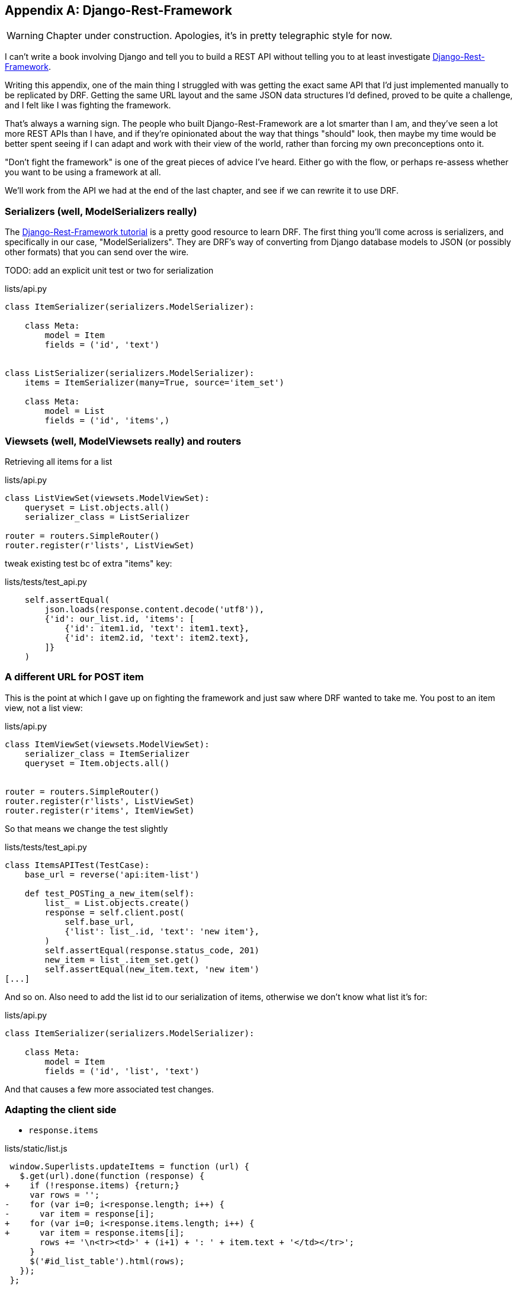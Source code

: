 [[appendix-rest-api-frontend]]
[appendix]
Django-Rest-Framework
---------------------

WARNING: Chapter under construction.  Apologies, it's in pretty telegraphic style for now.

(((REST)))
(((API)))
I can't write a book involving Django and tell you to build a REST API without
telling you to at least investigate
http://www.django-rest-framework.org/[Django-Rest-Framework].


Writing this appendix, one of the main thing I struggled with was getting the
exact same API that I'd just implemented manually to be replicated by DRF. 
Getting the same URL layout and the same JSON data structures I'd defined,
proved to be quite a challenge, and I felt like I was fighting the framework.

That's always a warning sign.  The people who built Django-Rest-Framework
are a lot smarter than I am, and they've seen a lot more REST APIs than I
have, and if they're opinionated about the way that things "should" look,
then maybe my time would be better spent seeing if I can adapt and work
with their view of the world, rather than forcing my own preconceptions
onto it.

"Don't fight the framework" is one of the great pieces of advice I've heard.
Either go with the flow, or perhaps re-assess whether you want to be using
a framework at all.

We'll work from the API we had at the end of the last chapter, 
and see if we can rewrite it to use DRF.


Serializers (well, ModelSerializers really)
~~~~~~~~~~~~~~~~~~~~~~~~~~~~~~~~~~~~~~~~~~~

The http://www.django-rest-framework.org/#tutorial[Django-Rest-Framework tutorial]
is a pretty good resource to learn DRF.  The first thing you'll come across
is serializers, and specifically in our case, "ModelSerializers". They are
DRF's way of converting from Django database models to JSON (or possibly other
formats) that you can send over the wire.

 

TODO: add an explicit unit test or two for serialization


[role="sourcecode"]
.lists/api.py
[source,python]
----
class ItemSerializer(serializers.ModelSerializer):

    class Meta:
        model = Item
        fields = ('id', 'text')


class ListSerializer(serializers.ModelSerializer):
    items = ItemSerializer(many=True, source='item_set')

    class Meta:
        model = List
        fields = ('id', 'items',)
----


Viewsets (well, ModelViewsets really) and routers
~~~~~~~~~~~~~~~~~~~~~~~~~~~~~~~~~~~~~~~~~~~~~~~~~

Retrieving all items for a list


[role="sourcecode"]
.lists/api.py
[source,python]
----
class ListViewSet(viewsets.ModelViewSet):
    queryset = List.objects.all()
    serializer_class = ListSerializer

router = routers.SimpleRouter()
router.register(r'lists', ListViewSet)
----


tweak existing test bc of extra "items" key:

[role="sourcecode"]
.lists/tests/test_api.py
[source,python]
----
    self.assertEqual(
        json.loads(response.content.decode('utf8')),
        {'id': our_list.id, 'items': [
            {'id': item1.id, 'text': item1.text},
            {'id': item2.id, 'text': item2.text},
        ]}
    )
----


A different URL for POST item 
~~~~~~~~~~~~~~~~~~~~~~~~~~~~~

This is the point at which I gave up on fighting the framework
and just saw where DRF wanted to take me. You post to an item view, not a list
view:


[role="sourcecode"]
.lists/api.py
[source,python]
----
class ItemViewSet(viewsets.ModelViewSet):
    serializer_class = ItemSerializer
    queryset = Item.objects.all()


router = routers.SimpleRouter()
router.register(r'lists', ListViewSet)
router.register(r'items', ItemViewSet)
----


So that means we change the test slightly

[role="sourcecode"]
.lists/tests/test_api.py
[source,python]
----
class ItemsAPITest(TestCase):
    base_url = reverse('api:item-list')

    def test_POSTing_a_new_item(self):
        list_ = List.objects.create()
        response = self.client.post(
            self.base_url,
            {'list': list_.id, 'text': 'new item'},
        )
        self.assertEqual(response.status_code, 201)
        new_item = list_.item_set.get()
        self.assertEqual(new_item.text, 'new item')
[...]
----

And so on.  Also need to add the list id to our serialization of items,
otherwise we don't know what list it's for:


[role="sourcecode"]
.lists/api.py
[source,python]
----
class ItemSerializer(serializers.ModelSerializer):

    class Meta:
        model = Item
        fields = ('id', 'list', 'text')
----


And that causes a few more associated test changes.


Adapting the client side
~~~~~~~~~~~~~~~~~~~~~~~~

* `response.items`


[role="sourcecode"]
.lists/static/list.js
[source,diff]
----
 window.Superlists.updateItems = function (url) {
   $.get(url).done(function (response) {
+    if (!response.items) {return;}
     var rows = '';
-    for (var i=0; i<response.length; i++) {
-      var item = response[i];
+    for (var i=0; i<response.items.length; i++) {
+      var item = response.items[i];
       rows += '\n<tr><td>' + (i+1) + ': ' + item.text + '</td></tr>';
     }
     $('#id_list_table').html(rows);
   });
 };
----

* `initialize` with 3 params, including different urls
  for retrieving list and posting new items
 
[role="sourcecode"]
.lists/static/list.js
[source,diff]
----
-window.Superlists.initialize = function (url) {
+window.Superlists.initialize = function (params) {
   $('input[name="text"]').on('keypress', function () {
     $('.has-error').hide();
   });
 
-  if (url) {
-    window.Superlists.updateItems(url);
+  if (params) {
+    window.Superlists.updateItems(params.listApiUrl);
 
     var form = $('#id_item_form');
     form.on('submit', function(event) {
       event.preventDefault();
-      $.post(url, {
+      $.post(params.itemsApiUrl, {
+        'list': params.listId,
         'text': form.find('input[name="text"]').val(),
         'csrfmiddlewaretoken': form.find('input[name="csrfmiddlewaretoken"]').val(),
       }).done(function () {
         $('.has-error').hide();
-        window.Superlists.updateItems(url);
+        window.Superlists.updateItems(params.listApiUrl);
       }).fail(function (xhr) {
         $('.has-error').show();
----


And a few more to do with error handling, which you can explore in the
https://github.com/hjwp/book-example/blob/appendix_VII_DjangoRestFramework/lists/api.py[repo for this appendix] if
you're curious.


What Django-Rest-Framework gives you
~~~~~~~~~~~~~~~~~~~~~~~~~~~~~~~~~~~~

You may be wondering what the point of using this framework was.


Configuration instead of code
^^^^^^^^^^^^^^^^^^^^^^^^^^^^^

Well, the first advantage is that I've transformed my old procedural view
function into a more declarative syntax


[role="sourcecode skipme"]
.lists/api.py (old version)
[source,python]
----
def list(request, list_id):
    list_ = List.objects.get(id=list_id)
    if request.method == 'POST':
        form = ExistingListItemForm(for_list=list_, data=request.POST)
        if form.is_valid():
            form.save()
            return HttpResponse(status=201)
        else:
            return HttpResponse(
                json.dumps({'error': form.errors['text'][0]}),
                content_type='application/json',
                status=400
            )
    item_dicts = [
        {'id': item.id, 'text': item.text}
        for item in list_.item_set.all()
    ]
    return HttpResponse(
        json.dumps(item_dicts),
        content_type='application/json'
    )
----

If you compare this to the final DRF version, you'll notice that it is actually
entirely configuration:


[role="sourcecode skipme"]
.lists/api.py (new version)
[source,python]
----
class ItemSerializer(serializers.ModelSerializer):
    text = serializers.CharField(
        allow_blank=False, error_messages={'blank': EMPTY_ITEM_ERROR}
    )

    class Meta:
        model = Item
        fields = ('id', 'list', 'text')
        validators = [
            UniqueTogetherValidator(
                queryset=Item.objects.all(),
                fields=('list', 'text'),
                message=DUPLICATE_ITEM_ERROR
            )
        ]


class ListSerializer(serializers.ModelSerializer):
    items = ItemSerializer(many=True, source='item_set')

    class Meta:
        model = List
        fields = ('id', 'items',)


class ListViewSet(viewsets.ModelViewSet):
    queryset = List.objects.all()
    serializer_class = ListSerializer


class ItemViewSet(viewsets.ModelViewSet):
    serializer_class = ItemSerializer
    queryset = Item.objects.all()


router = routers.SimpleRouter()
router.register(r'lists', ListViewSet)
router.register(r'items', ItemViewSet)
----


Free functionality
^^^^^^^^^^^^^^^^^^

The second advantage is that, by using DRF's `ModelSerializer`, `ViewSet` and
routers, I've actually ended up with a much more extensive API than the one I'd
rolled by hand.

* GET, POST, OPTIONS methods now work, out of the box, for all list and items URLs.

* And a browsable / self-documenting version is available at
  http://localhost:8000/api/lists/ and http://localhost:8000/api/items. (Try it! You'll
  need to add `rest_framework` to `INSTALLED_APPS`).

.A free browsable API for your users
image::images/drf-screenshot.png["Screenshot of DRF browsable api page at http://localhost:8000/api/items/"]


There's more information in
http://www.django-rest-framework.org/topics/documenting-your-api/#self-describing-apis[the
DRF docs], but those are both seriously neat features to be able to offer the
end-users of your API.


In short, DRF is a great way of generating APIs, almost automatically, based on
your existing models structure.  If you're using Django, definitely check it
out before you start hand-rolling your own API code.


.Django-Rest-Framework tips
*******************************************************************************

Don't fight the framework::
    Going with the flow is often the best way to stay productive.  That, or
    maybe don't use the framework.  Or use it at a lower level.

Routers and Viewsets for the principle of least surprise::
    One of the advantages of DRF is that its generic tools like routers and
    viewsets will give you a very predicatable API, with sensible defaults
    for its endpoints, URL structure, and responses for different HTTP methods.

Check out the self-documenting, browsable version::
    Check out your API endpoints in a browser. DRF responds differently when it
    detects your API is being accessed by a "normal" web browser, and displays
    a very nice, self-documenting version of itself, which you can share with
    your users.

*******************************************************************************

